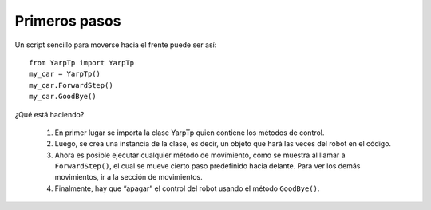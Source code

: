 Primeros pasos
==============
Un script sencillo para moverse hacia el frente puede ser así:

::

  from YarpTp import YarpTp
  my_car = YarpTp()
  my_car.ForwardStep()
  my_car.GoodBye()

¿Qué está haciendo?

 #. En primer lugar se importa la clase YarpTp quien contiene los métodos de control.
 #. Luego, se crea una instancia de la clase, es decir, un objeto que hará las veces del robot en el código.
 #. Ahora es posible ejecutar cualquier método de movimiento, como se muestra al llamar a ``ForwardStep()``, el cual se mueve cierto paso predefinido hacia delante. Para ver los demás movimientos, ir a la sección de movimientos.
 #. Finalmente, hay que “apagar” el control del robot usando el método ``GoodBye()``.

